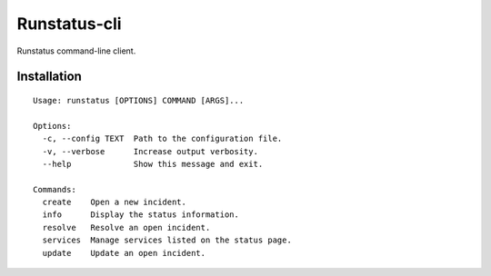 Runstatus-cli
=============

Runstatus command-line client.

Installation
------------

::

	Usage: runstatus [OPTIONS] COMMAND [ARGS]...

	Options:
	  -c, --config TEXT  Path to the configuration file.
	  -v, --verbose      Increase output verbosity.
	  --help             Show this message and exit.

	Commands:
	  create    Open a new incident.
	  info      Display the status information.
	  resolve   Resolve an open incident.
	  services  Manage services listed on the status page.
	  update    Update an open incident.
